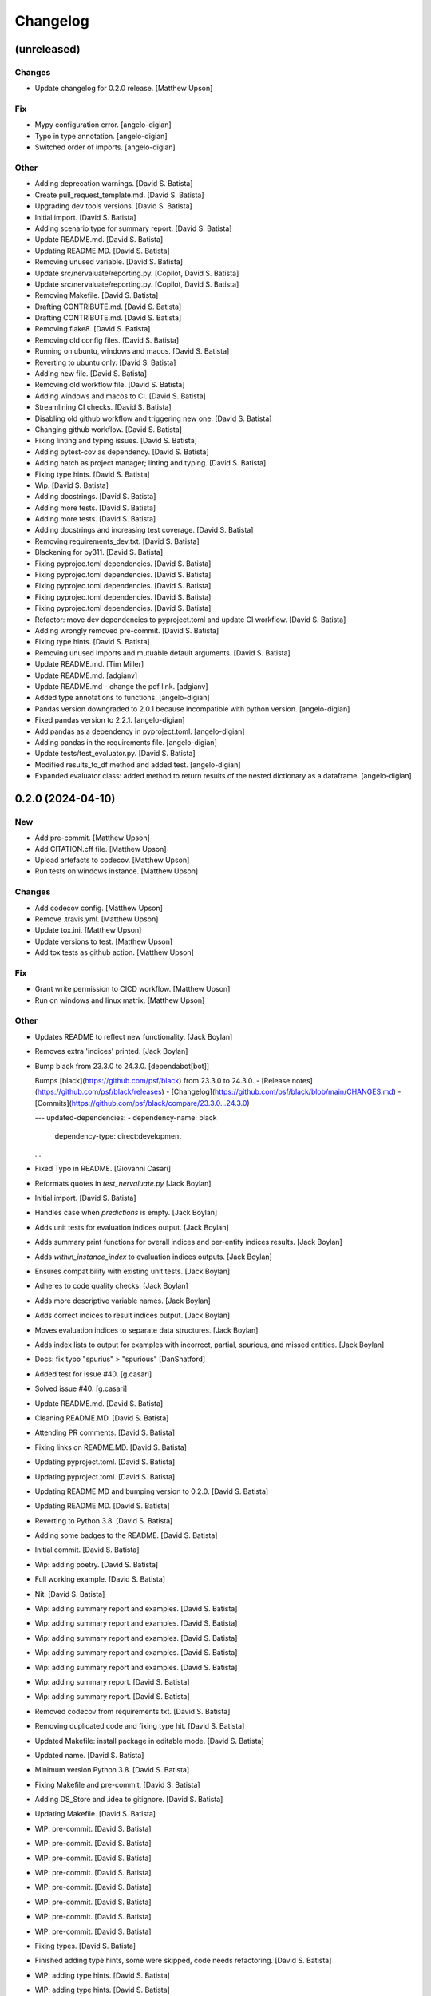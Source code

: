 Changelog
=========


(unreleased)
------------

Changes
~~~~~~~
- Update changelog for 0.2.0 release. [Matthew Upson]

Fix
~~~
- Mypy configuration error. [angelo-digian]
- Typo in type annotation. [angelo-digian]
- Switched order of imports. [angelo-digian]

Other
~~~~~
- Adding deprecation warnings. [David S. Batista]
- Create pull_request_template.md. [David S. Batista]
- Upgrading dev tools versions. [David S. Batista]
- Initial import. [David S. Batista]
- Adding scenario type for summary report. [David S. Batista]
- Update README.md. [David S. Batista]
- Updating README.MD. [David S. Batista]
- Removing unused variable. [David S. Batista]
- Update src/nervaluate/reporting.py. [Copilot, David S. Batista]
- Update src/nervaluate/reporting.py. [Copilot, David S. Batista]
- Removing Makefile. [David S. Batista]
- Drafting CONTRIBUTE.md. [David S. Batista]
- Drafting CONTRIBUTE.md. [David S. Batista]
- Removing flake8. [David S. Batista]
- Removing old config files. [David S. Batista]
- Running on ubuntu, windows and macos. [David S. Batista]
- Reverting to ubuntu only. [David S. Batista]
- Adding new file. [David S. Batista]
- Removing old workflow file. [David S. Batista]
- Adding windows and macos to CI. [David S. Batista]
- Streamlining CI checks. [David S. Batista]
- Disabling old github workflow and triggering new one. [David S.
  Batista]
- Changing github workflow. [David S. Batista]
- Fixing linting and typing issues. [David S. Batista]
- Adding pytest-cov as dependency. [David S. Batista]
- Adding hatch as project manager; linting and typing. [David S.
  Batista]
- Fixing type hints. [David S. Batista]
- Wip. [David S. Batista]
- Adding docstrings. [David S. Batista]
- Adding more tests. [David S. Batista]
- Adding more tests. [David S. Batista]
- Adding docstrings and increasing test coverage. [David S. Batista]
- Removing requirements_dev.txt. [David S. Batista]
- Blackening for py311. [David S. Batista]
- Fixing pyprojec.toml dependencies. [David S. Batista]
- Fixing pyprojec.toml dependencies. [David S. Batista]
- Fixing pyprojec.toml dependencies. [David S. Batista]
- Fixing pyprojec.toml dependencies. [David S. Batista]
- Fixing pyprojec.toml dependencies. [David S. Batista]
- Refactor: move dev dependencies to pyproject.toml and update CI
  workflow. [David S. Batista]
- Adding wrongly removed pre-commit. [David S. Batista]
- Fixing type hints. [David S. Batista]
- Removing unused imports and mutuable default arguments. [David S.
  Batista]
- Update README.md. [Tim Miller]
- Update README.md. [adgianv]
- Update README.md - change the pdf link. [adgianv]
- Added type annotations to functions. [angelo-digian]
- Pandas version downgraded to 2.0.1 because incompatible with python
  version. [angelo-digian]
- Fixed pandas version to 2.2.1. [angelo-digian]
- Add pandas as a dependency in pyproject.toml. [angelo-digian]
- Adding pandas in the requirements file. [angelo-digian]
- Update tests/test_evaluator.py. [David S. Batista]
- Modified results_to_df method and added test. [angelo-digian]
- Expanded evaluator class: added method to return results of the nested
  dictionary as a dataframe. [angelo-digian]


0.2.0 (2024-04-10)
------------------

New
~~~
- Add pre-commit. [Matthew Upson]
- Add CITATION.cff file. [Matthew Upson]
- Upload artefacts to codecov. [Matthew Upson]
- Run tests on windows instance. [Matthew Upson]

Changes
~~~~~~~
- Add codecov config. [Matthew Upson]
- Remove .travis.yml. [Matthew Upson]
- Update tox.ini. [Matthew Upson]
- Update versions to test. [Matthew Upson]
- Add tox tests as github action. [Matthew Upson]

Fix
~~~
- Grant write permission to CICD workflow. [Matthew Upson]
- Run on windows and linux matrix. [Matthew Upson]

Other
~~~~~
- Updates README to reflect new functionality. [Jack Boylan]
- Removes extra 'indices' printed. [Jack Boylan]
- Bump black from 23.3.0 to 24.3.0. [dependabot[bot]]

  Bumps [black](https://github.com/psf/black) from 23.3.0 to 24.3.0.
  - [Release notes](https://github.com/psf/black/releases)
  - [Changelog](https://github.com/psf/black/blob/main/CHANGES.md)
  - [Commits](https://github.com/psf/black/compare/23.3.0...24.3.0)

  ---
  updated-dependencies:
  - dependency-name: black
    dependency-type: direct:development
  ...
- Fixed Typo in README. [Giovanni Casari]
- Reformats quotes in `test_nervaluate.py` [Jack Boylan]
- Initial import. [David S. Batista]
- Handles case when `predictions` is empty. [Jack Boylan]
- Adds unit tests for evaluation indices output. [Jack Boylan]
- Adds summary print functions for overall indices and per-entity
  indices results. [Jack Boylan]
- Adds `within_instance_index` to evaluation indices outputs. [Jack
  Boylan]
- Ensures compatibility with existing unit tests. [Jack Boylan]
- Adheres to code quality checks. [Jack Boylan]
- Adds more descriptive variable names. [Jack Boylan]
- Adds correct indices to result indices output. [Jack Boylan]
- Moves evaluation indices to separate data structures. [Jack Boylan]
- Adds index lists to output for examples with incorrect, partial,
  spurious, and missed entities. [Jack Boylan]
- Docs: fix typo "spurius" > "spurious" [DanShatford]
- Added test for issue #40. [g.casari]
- Solved issue #40. [g.casari]
- Update README.md. [David S. Batista]
- Cleaning README.MD. [David S. Batista]
- Attending PR comments. [David S. Batista]
- Fixing links on README.MD. [David S. Batista]
- Updating pyproject.toml. [David S. Batista]
- Updating pyproject.toml. [David S. Batista]
- Updating README.MD and bumping version to 0.2.0. [David S. Batista]
- Updating README.MD. [David S. Batista]
- Reverting to Python 3.8. [David S. Batista]
- Adding some badges to the README. [David S. Batista]
- Initial commit. [David S. Batista]
- Wip: adding poetry. [David S. Batista]
- Full working example. [David S. Batista]
- Nit. [David S. Batista]
- Wip: adding summary report and examples. [David S. Batista]
- Wip: adding summary report and examples. [David S. Batista]
- Wip: adding summary report and examples. [David S. Batista]
- Wip: adding summary report and examples. [David S. Batista]
- Wip: adding summary report and examples. [David S. Batista]
- Wip: adding summary report. [David S. Batista]
- Wip: adding summary report. [David S. Batista]
- Removed codecov from requirements.txt. [David S. Batista]
- Removing duplicated code and fixing type hit. [David S. Batista]
- Updated Makefile: install package in editable mode. [David S. Batista]
- Updated name. [David S. Batista]
- Minimum version Python 3.8. [David S. Batista]
- Fixing Makefile and pre-commit. [David S. Batista]
- Adding DS_Store and .idea to gitignore. [David S. Batista]
- Updating Makefile. [David S. Batista]
- WIP: pre-commit. [David S. Batista]
- WIP: pre-commit. [David S. Batista]
- WIP: pre-commit. [David S. Batista]
- WIP: pre-commit. [David S. Batista]
- WIP: pre-commit. [David S. Batista]
- WIP: pre-commit. [David S. Batista]
- WIP: pre-commit. [David S. Batista]
- WIP: pre-commit. [David S. Batista]
- Fixing types. [David S. Batista]
- Finished adding type hints, some were skipped, code needs refactoring.
  [David S. Batista]
- WIP: adding type hints. [David S. Batista]
- WIP: adding type hints. [David S. Batista]
- WIP: adding type hints. [David S. Batista]
- WIP: adding type hints. [David S. Batista]
- Adding some execptions, code needs refactoring. [David S. Batista]
- Fixing pyling and flake8 issues. [David S. Batista]
- Replaced setup.py with pyproject.toml. [David S. Batista]
- Reverting utils import. [David S. Batista]
- Fixing types and wrappint at 120 characters. [David S. Batista]
- Update CITATION.cff. [David S. Batista]

  updating orcid
- Fix recall formula readme. [fgh95]
- Update LICENSE. [ivyleavedtoadflax]
- Update LICENSE. [ivyleavedtoadflax]
- Delete .python-version. [ivyleavedtoadflax]


0.1.8 (2020-10-16)
------------------

New
~~~
- Add test for whole span length entities (see #32) [Matthew Upson]
- Summarise blog post in README. [Matthew Upson]

Changes
~~~~~~~
- Bump version in setup.py. [Matthew Upson]
- Update CHANGELOG (#36) [ivyleavedtoadflax]
- Fix tests to match #32. [Matthew Upson]

Fix
~~~
- Correct catch sequence of just one entity. [Matthew Upson]

  Incorporate edits in #28 but includes tests.

Other
~~~~~
- Add code coverage. [ivyleavedtoadflax]
- Crucial fixes for evaluation. [Alex Flückiger]
- Update utils.py. [ivyleavedtoadflax]

  Tiny change to kick off CI
- Fix to catch last entites Small change to catch entities that go up
  until last character when there is no tag. [pim]


0.1.7 (2019-12-07)
------------------

New
~~~
- Add tests. [Matthew Upson]

  * Linting
  * Rename existing tests to disambiguate
- Add loaders to nervaluate. [Matthew Upson]

  * Add list and conll formats

Changes
~~~~~~~
- Update README. [Matthew Upson]

Fix
~~~
- Issue with setup.py. [Matthew Upson]

  * Add docstring to __version__.py


0.1.6 (2019-12-07)
------------------

New
~~~
- Add gitchangelog and Makefile recipe. [Matthew Upson]

Changes
~~~~~~~
- Bump version to 0.1.6. [Matthew Upson]
- Remove examples. [Matthew Upson]

  These are not accessible from the package in any case.
- Add dev requirements. [Matthew Upson]


0.1.5 (2019-12-06)
------------------

Changes
~~~~~~~
- Bump version to 0.1.5. [Matthew Upson]
- Update setup.py. [Matthew Upson]
- Update package url to point at pypi. [Matthew Upson]


0.1.4 (2019-12-06)
------------------

New
~~~
- Add dist to .gitignore. [Matthew Upson]
- Create pypi friendly README/long description. [Matthew Upson]
- Clean entity dicts of extraneous keys. [Matthew Upson]

  * Failing to do this can cause problems in evaluations
  * Add tests

Changes
~~~~~~~
- Bump version to 0.1.4. [Matthew Upson]
- Make setup.py pypi compliant. [Matthew Upson]


0.1.2 (2019-12-04)
------------------

New
~~~
- Add missing prodigy format tests. [Matthew Upson]
- Pass argument when using list. [Matthew Upson]
- Setup module structure. [Matthew Upson]
- Add get_tags() and tests. [Matthew Upson]

  Adds function to extract all the NER tags from a list of sentences.
- Add Evaluator class. [Matthew Upson]

  * Add some logging statements
  * Add input checks on number of documents and tokens per document
  * Allow target labels to be passed as argument to compute_metrics. Note
      that if a label is predicted and it is not in this list, then it
      will be classed as spurious for the aggregated scores, and on each
      entity level result (because it is unclear where the spurious value
      should be applied, it is applied to all)
  * linting
  * Add many new tests
- Don't evaluate precision and recall for each sentence. [Matthew Upson]

  Rather than automatically calculate precision and recall at the sentence
  level, this change adds a new function compute_precision_recall_wrapper
  which can be run after all the metrics whether for 1 document, or 1000,
  have been calculated. This has the benefit that we can reuse the same
  code for calculating precision/recall, and allows us to calculate entity
  level precision/recall if required.
- Calculate entity level score. [Matthew Upson]
- Add compute_actual_possible function. [Matthew Upson]
- Record results for each entity type. [Matthew Upson]
- Add scenario comments matching blog table. [Matthew Upson]
- Test results at individual entity level. [Matthew Upson]
- Add .gitinore file. [Matthew Upson]
- Add requirements.txt. [Matthew Upson]

Changes
~~~~~~~
- Bump version to 0.1.2. [Matthew Upson]
- Bump version number to 0.1.1. [Matthew Upson]
- Reduce logging verbosity. [ivyleavedtoadflax]
- Add example to README.md. [Matthew Upson]
- Create virtualenv recipe. [Matthew Upson]

  * Move example dependencies to requirements_example.txt
  * Add virtualenv recipe to Makefile
  * Update .gitignore
- Remove unused dependencies. [Matthew Upson]

  * Dependencies for the examples should not be included in setup.py, instead
  move them to requirements_examples.txt
- Update example notebook. [Matthew Upson]
- Remove unwanted tags from pred_named_entities. [Matthew Upson]
- Remove superfluous get_tags() function. [Matthew Upson]
- Update notebook. [Matthew Upson]
- Update notebook. [Matthew Upson]
- Update tests. [Matthew Upson]
- Update .gitignore. [Matthew Upson]
- Replace spurius with spurious. [Matthew Upson]
- Update README with requirements and test info. [Matthew Upson]
- Update setup.cfg with source and omit paths. [Matthew Upson]
- Use pytest instead of unittest. [Matthew Upson]

Other
~~~~~
- Revert "Remove tox and use pytest" [Matthew Upson]

  * Better to keep tox for local testing in the Makefile and resolve
    issues running tox on the developers machine.

  This reverts commit 8578795e62ca384adf054c1b85a1c1d7f0d089d5.
- Remove tox and use pytest. [Elizabeth Gallagher]
- Add f1 output to nervaluate and update all tests. [Elizabeth
  Gallagher]
- Update .travis.yml. [ivyleavedtoadflax]
- Update README.md. [Matt Upson]
- Build(deps): bump nltk from 3.4.4 to 3.4.5. [dependabot[bot]]

  Bumps [nltk](https://github.com/nltk/nltk) from 3.4.4 to 3.4.5.
  - [Release notes](https://github.com/nltk/nltk/releases)
  - [Changelog](https://github.com/nltk/nltk/blob/develop/ChangeLog)
  - [Commits](https://github.com/nltk/nltk/compare/3.4.4...3.4.5)
- Update __version__.py. [Matt Upson]
- PEPed8 things a bit. [David Soares Batista]
- Update README.md. [David S. Batista]
- Update README.md. [David S. Batista]
- Notebook. [David Soares Batista]
- Updated notebook. [David Soares Batista]
- Update README.md. [David S. Batista]
- Update README.md. [David S. Batista]
- Renamed notebook. [David Soares Batista]
- Bug fixing. [David Soares Batista]
- Test. [David Soares Batista]
- Typo in comment. [David Soares Batista]
- Use find_overlap to find all overlap cases. [Matthew Upson]

  Adds the find_overlap function which captures the three possible overlap
  scenarios (Total, Start, and End). This is examplained in graph below.

  Character Offset:   | 0 | 1 | 2 | 3 | 4 | 5 | 6 | 7 | 8 | 9 |
  True:               |   |   |   |LOC|LOC|LOC|LOC|LOC|   |   |
  Total Overlap:      |   |   |LOC|LOC|LOC|LOC|LOC|LOC|LOC|   |
  Start Overlap:      |   |   |LOC|LOC|LOC|   |   |   |   |   |
  End Overlap:        |   |   |   |   |   |   |LOC|LOC|LOC|   |
- Removed debug stamt. [David Soares Batista]
- Added partial and exact evaluation and tests. [David Soares Batista]
- Update. [David Soares Batista]
- Updated README. [David Soares Batista]
- - fixed bugs and added tests - added pytest. [David Soares Batista]
- Update ner_evaluation.py. [David S. Batista]
- Redefined evaluation according to discussion here:
  https://github.com/davidsbatista/NER-Evaluation/issues/2. [David
  Soares Batista]
- Fixed a BUG in collect_named_entites() issued by
  rjlotok.dblma@gmail.com. [David Soares Batista]
- Update README.md. [David S. Batista]
- Update README.md. [David S. Batista]
- Major refactoring. [David Soares Batista]
- Create README.md. [David S. Batista]
- Initial import. [David Soares Batista]
- Initial commit. [David S. Batista]


